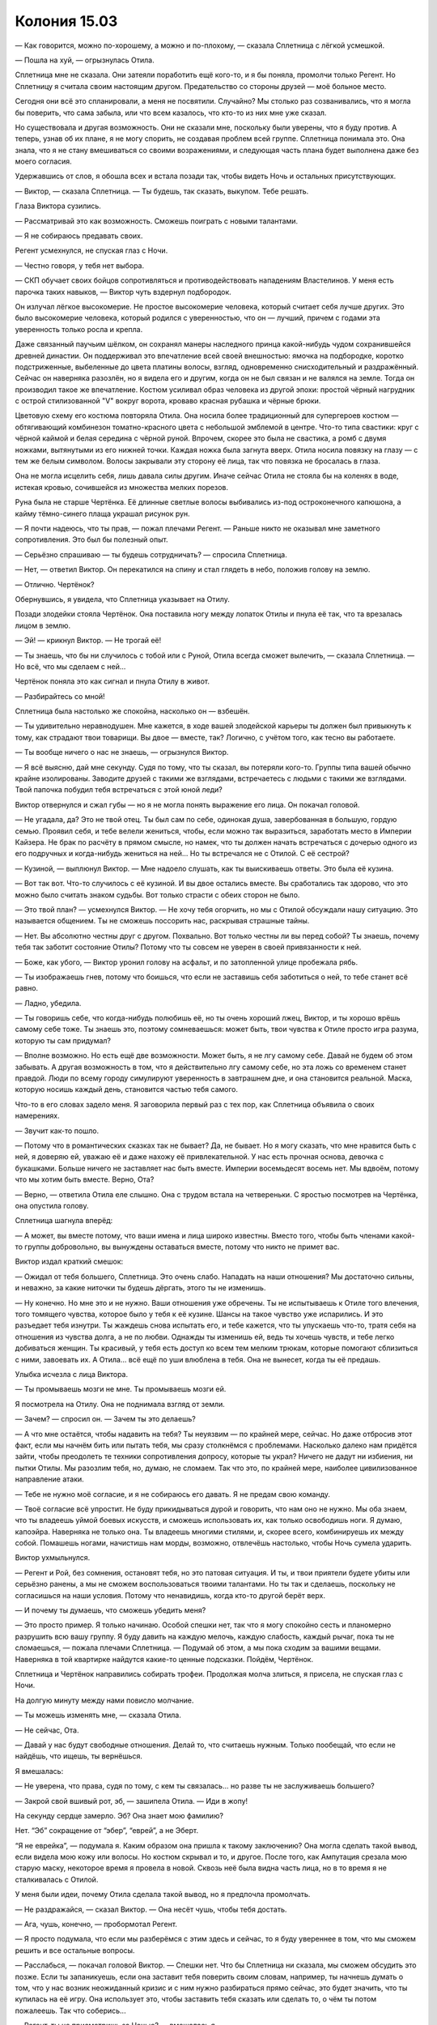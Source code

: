 ﻿Колония 15.03
###############
— Как говорится, можно по-хорошему, а можно и по-плохому, — сказала Сплетница с лёгкой усмешкой.

— Пошла на хуй, — огрызнулась Отила.

Сплетница мне не сказала. Они затеяли поработить ещё кого-то, и я бы поняла, промолчи только Регент. Но Сплетницу я считала своим настоящим другом. Предательство со стороны друзей — моё больное место.

Сегодня они всё это спланировали, а меня не посвятили. Случайно? Мы столько раз созванивались, что я могла бы поверить, что сама забыла, или что всем казалось, что кто-то из них мне уже сказал.

Но существовала и другая возможность. Они не сказали мне, поскольку были уверены, что я буду против. А теперь, узнав об их плане, я не могу спорить, не создавая проблем всей группе. Сплетница понимала это. Она знала, что я не стану вмешиваться со своими возражениями, и следующая часть плана будет выполнена даже без моего согласия.

Удержавшись от слов, я обошла всех и встала позади так, чтобы видеть Ночь и остальных присутствующих.

— Виктор, — сказала Сплетница. — Ты будешь, так сказать, выкупом. Тебе решать.

Глаза Виктора сузились.

— Рассматривай это как возможность. Сможешь поиграть с новыми талантами.

— Я не собираюсь предавать своих.

Регент усмехнулся, не спуская глаз с Ночи.

— Честно говоря, у тебя нет выбора.

— СКП обучает своих бойцов сопротивляться и противодействовать нападениям Властелинов. У меня есть парочка таких навыков, — Виктор чуть вздернул подбородок.

Он излучал лёгкое высокомерие. Не простое высокомерие человека, который считает себя лучше других. Это было высокомерие человека, который родился с уверенностью, что он — лучший, причем с годами эта уверенность только росла и крепла.

Даже связанный паучьим шёлком, он сохранял манеры наследного принца какой-нибудь чудом сохранившейся древней династии. Он поддерживал это впечатление всей своей внешностью: ямочка на подбородке, коротко подстриженные, выбеленные до цвета платины волосы, взгляд, одновременно снисходительный и раздражённый. Сейчас он наверняка разозлён, но я видела его и другим, когда он не был связан и не валялся на земле. Тогда он производил такое же впечатление. Костюм усиливал образ человека из другой эпохи: простой чёрный нагрудник с острой стилизованной "V" вокруг ворота, кроваво красная рубашка и чёрные брюки.

Цветовую схему его костюма повторяла Отила. Она носила более традиционный для супергероев костюм — обтягивающий комбинезон томатно-красного цвета с небольшой эмблемой в центре. Что-то типа свастики: круг с чёрной каймой и белая середина с чёрной руной. Впрочем, скорее это была не свастика, а ромб с двумя ножками, вытянутыми из его нижней точки. Каждая ножка была загнута вверх. Отила носила повязку на глазу — с тем же белым символом. Волосы закрывали эту сторону её лица, так что повязка не бросалась в глаза.

Она не могла исцелить себя, лишь давала силы другим. Иначе сейчас Отила не стояла бы на коленях в воде, истекая кровью, сочившейся из множества мелких порезов.

Руна была не старше Чертёнка. Её длинные светлые волосы выбивались из-под остроконечного капюшона, а кайму тёмно-синего плаща украшал рисунок рун.

— Я почти надеюсь, что ты прав, — пожал плечами Регент. — Раньше никто не оказывал мне заметного сопротивления. Это был бы полезный опыт.

— Серьёзно спрашиваю — ты будешь сотрудничать? — спросила Сплетница.

— Нет, — ответил Виктор. Он перекатился на спину и стал глядеть в небо, положив голову на землю.

— Отлично. Чертёнок?

Обернувшись, я увидела, что Сплетница указывает на Отилу.

Позади злодейки стояла Чертёнок. Она поставила ногу между лопаток Отилы и пнула её так, что та врезалась лицом в землю.

— Эй! — крикнул Виктор. — Не трогай её!

— Ты знаешь, что бы ни случилось с тобой или с Руной, Отила всегда сможет вылечить, — сказала Сплетница. — Но всё, что мы сделаем с ней...

Чертёнок поняла это как сигнал и пнула Отилу в живот.

— Разбирайтесь со мной!

Сплетница была настолько же спокойна, насколько он — взбешён.

— Ты удивительно неравнодушен. Мне кажется, в ходе вашей злодейской карьеры ты должен был привыкнуть к тому, как страдают твои товарищи. Вы двое — вместе, так? Логично, с учётом того, как тесно вы работаете.

— Ты вообще ничего о нас не знаешь, — огрызнулся Виктор.

— Я всё выясню, дай мне секунду. Судя по тому, что ты сказал, вы потеряли кого-то. Группы типа вашей обычно крайне изолированы. Заводите друзей с такими же взглядами, встречаетесь с людьми с такими же взглядами. Твой папочка побудил тебя встречаться с этой юной леди?

Виктор отвернулся и сжал губы — но я не могла понять выражение его лица. Он покачал головой.

— Не угадала, да? Это не твой отец. Ты был сам по себе, одинокая душа, завербованная в большую, гордую семью. Проявил себя, и тебе велели жениться, чтобы, если можно так выразиться, заработать место в Империи Кайзера. Не брак по расчёту в прямом смысле, но намек, что ты должен начать встречаться с дочерью одного из его подручных и когда-нибудь жениться на ней... Но ты встречался не с Отилой. С её сестрой?

— Кузиной, — выплюнул Виктор. — Мне надоело слушать, как ты выискиваешь ответы. Это была её кузина.

— Вот так вот. Что-то случилось с её кузиной. И вы двое остались вместе. Вы сработались так здорово, что это можно было считать знаком судьбы. Вот только страсти с обеих сторон не было.

— Это твой план? — усмехнулся Виктор. — Не хочу тебя огорчить, но мы с Отилой обсуждали нашу ситуацию. Это называется общением. Ты не сможешь поссорить нас, раскрывая страшные тайны.

— Нет. Вы абсолютно честны друг с другом. Похвально. Вот только честны ли вы перед собой? Ты знаешь, почему тебя так заботит состояние Отилы? Потому что ты совсем не уверен в своей привязанности к ней.

— Боже, как убого, — Виктор уронил голову на асфальт, и по затопленной улице пробежала рябь.

— Ты изображаешь гнев, потому что боишься, что если не заставишь себя заботиться о ней, то тебе станет всё равно.

— Ладно, убедила.

— Ты говоришь себе, что когда-нибудь полюбишь её, но ты очень хороший лжец, Виктор, и ты хорошо врёшь самому себе тоже. Ты знаешь это, поэтому сомневаешься: может быть, твои чувства к Отиле просто игра разума, которую ты сам придумал?

— Вполне возможно. Но есть ещё две возможности. Может быть, я не лгу самому себе. Давай не будем об этом забывать. А другая возможность в том, что я действительно лгу самому себе, но эта ложь со временем станет правдой. Люди по всему городу симулируют уверенность в завтрашнем дне, и она становится реальной. Маска, которую носишь каждый день, становится частью тебя самого.

Что-то в его словах задело меня. Я заговорила первый раз с тех пор, как Сплетница объявила о своих намерениях.

— Звучит как-то пошло.

— Потому что в романтических сказках так не бывает? Да, не бывает. Но я могу сказать, что мне нравится быть с ней, я доверяю ей, уважаю её и даже нахожу её привлекательной. У нас есть прочная основа, девочка с букашками. Больше ничего не заставляет нас быть вместе. Империи восемьдесят восемь нет. Мы вдвоём, потому что мы хотим быть вместе. Верно, Ота?

— Верно, — ответила Отила еле слышно. Она с трудом встала на четвереньки. С яростью посмотрев на Чертёнка, она опустила голову.

Сплетница шагнула вперёд:

— А может, вы вместе потому, что ваши имена и лица широко известны. Вместо того, чтобы быть членами какой-то группы добровольно, вы вынуждены оставаться вместе, потому что никто не примет вас.

Виктор издал краткий смешок:

— Ожидал от тебя большего, Сплетница. Это очень слабо. Нападать на наши отношения? Мы достаточно сильны, и неважно, за какие ниточки ты будешь дёргать, этого ты не изменишь.

— Ну конечно. Но мне это и не нужно. Ваши отношения уже обречены. Ты не испытываешь к Отиле того влечения, того томящего чувства, которое было у тебя к её кузине. Шансы на такое чувство уже испарились. И это разъедает тебя изнутри. Ты жаждешь снова испытать его, и тебе кажется, что ты упускаешь что-то, тратя себя на отношения из чувства долга, а не по любви. Однажды ты изменишь ей, ведь ты хочешь чувств, и тебе легко добиваться женщин. Ты красивый, у тебя есть доступ ко всем тем мелким трюкам, которые помогают сблизиться с ними, завоевать их. А Отила...  всё ещё по уши влюблена в тебя. Она не вынесет, когда ты её предашь.

Улыбка исчезла с лица Виктора.

— Ты промываешь мозги не мне. Ты промываешь мозги ей.

Я посмотрела на Отилу. Она не поднимала взгляд от земли.

— Зачем? — спросил он. — Зачем ты это делаешь?

— А что мне остаётся, чтобы надавить на тебя? Ты неуязвим — по крайней мере, сейчас. Но даже отбросив этот факт, если мы начнём бить или пытать тебя, мы сразу столкнёмся с проблемами. Насколько далеко нам придётся зайти, чтобы преодолеть те техники сопротивления допросу, которые ты украл? Ничего не дадут ни избиения, ни пытки Отилы. Мы разозлим тебя, но, думаю, не сломаем. Так что это, по крайней мере, наиболее цивилизованное направление атаки.

— Тебе не нужно моё согласие, и я не собираюсь его давать. Я не предам свою команду.

— Твоё согласие всё упростит. Не буду прикидываться дурой и говорить, что нам оно не нужно. Мы оба знаем, что ты владеешь уймой боевых искусств, и сможешь использовать их, как только освободишь ноги. Я думаю, капоэйра. Наверняка не только она. Ты владеешь многими стилями, и, скорее всего, комбинируешь их между собой. Помашешь ногами, начистишь нам морды, возможно, отвлечёшь настолько, чтобы Ночь сумела ударить.

Виктор ухмыльнулся.

— Регент и Рой, без сомнения, остановят тебя, но это патовая ситуация. И ты, и твои приятели будете убиты или серьёзно ранены, а мы не сможем воспользоваться твоими талантами. Но ты так и сделаешь, поскольку не согласишься на наши условия. Потому что ненавидишь, когда кто-то другой берёт верх.

— И почему ты думаешь, что сможешь убедить меня?

— Это просто пример. Я только начинаю. Особой спешки нет, так что я могу спокойно сесть и планомерно разрушить всю вашу группу. Я буду давить на каждую мелочь, каждую слабость, каждый рычаг, пока ты не сломаешься, — пожала плечами Сплетница. — Подумай об этом, а мы пока сходим за вашими вещами. Наверняка в той квартирке найдутся какие-то ценные подсказки. Пойдём, Чертёнок.

Сплетница и Чертёнок направились собирать трофеи. Продолжая молча злиться, я присела, не спуская глаз с Ночи.

На долгую минуту между нами повисло молчание.

— Ты можешь изменять мне, — сказала Отила.

— Не сейчас, Ота.

— Давай у нас будут свободные отношения. Делай то, что считаешь нужным. Только пообещай, что если не найдёшь, что ищешь, ты вернёшься.

Я вмешалась:

— Не уверена, что права, судя по тому, с кем ты связалась... но разве ты не заслуживаешь большего?

— Закрой свой вшивый рот, эб, — зашипела Отила. — Иди в жопу!

На секунду сердце замерло. Эб? Она знает мою фамилию?

Нет. “Эб” сокращение от “эбер”, “еврей”, а не Эберт.

“Я не еврейка”, — подумала я. Каким образом она пришла к такому заключению? Она могла сделать такой вывод, если видела мою кожу или волосы. Но костюм скрывал и то, и другое. После того, как Ампутация срезала мою старую маску, некоторое время я провела в новой. Сквозь неё была видна часть лица, но в то время я не сталкивалась с Отилой.

У меня были идеи, почему Отила сделала такой вывод, но я предпочла промолчать.

— Не раздражайся, — сказал Виктор. — Она несёт чушь, чтобы тебя достать.

— Ага, чушь, конечно, — пробормотал Регент.

— Я просто подумала, что если мы разберёмся с этим здесь и сейчас, то я буду увереннее в том, что мы сможем решить и все остальные вопросы.

— Расслабься, — покачал головой Виктор. — Спешки нет. Что бы Сплетница ни сказала, мы сможем обсудить это позже. Если ты запаникуешь, если она заставит тебя поверить своим словам, например, ты начнешь думать о том, что у нас возник неожиданный кризис и с ним нужно разбираться прямо сейчас, это будет значить, что ты купилась на её игру. Она использует это, чтобы заставить тебя сказать или сделать то, о чём ты потом пожалеешь. Так что соберись...

— Регент, ты не присмотришь за Ночью? — вмешалась я.

— Конечно.

Когда я подошла, Виктор уставился на меня. Я протянула вперёд руку и заставила пауков спускаться, растягивая нить, с кончиков пальцев.

— Какого чёрта? — он извивался и пытался отползти, но связанные руки и ноги мешали. Я замедлила спуск пауков, чтобы он мог внимательно их рассмотреть. Чёрные округлые брюшки с очертаниями красных песочных часов. Я могла использовать и тех, что опутывали Виктора шёлком — но мне нужна была драматическая наглядная демонстрация того, что я собираюсь сделать.

Я шевельнула рукой — пауки качнулись в разные стороны, чтобы я смогла правильно разместить их на лице Виктора.

— Тссс, — прошептала я, — закрой глаза. Если ты их напугаешь, они могут укусить.

Виктор рефлекторно моргнул, когда паук коснулся одного из век. Он прошипел:

— Психопатка, — скривился и закрыл глаза.

Я разместила новых пауков на линии губ.

— Осторожнее, — сказала я. — Пока я приглядываю за Ночью, я не могу полностью подавлять их инстинкты. Не двигайся.

Я посмотрела на Руну и Отилу. 

— Вы тоже помалкивайте. Я могу сделать с вами то же самое.

Отила молча смотрела. Руна медленно кивнула.

Ещё через пять минут Чертёнок и Сплетница вернулись, обе нагруженные мешками. По наклейкам я поняла, что в мешках лежит награбленное из центральных магазинов. Чертёнок вытащила баллончик-спрей и начала обрабатывать стеклянный куб, в котором Птица-Хрусталь заперла Тумана, заполняя прорехи и склеивая осколки воедино.

— Ты бы отошла, Рой, — сказала Сплетница. — Его сила работает при сближении. Физический контакт, визуальный контакт и активное использование навыков помогают ему воровать умения. Чем сильнее контакт в каждой из точек передачи, тем больше связей он устанавливает и тем быстрее крадет. Он может полностью забрать что-то существенное или сделать так, чтобы всё, что ты делаешь, получалось чуть-чуть хуже.

Я молча отошла.

— Ну, ты принял решение? — спросила Сплетница Виктора. — Поскольку я полностью экипирована, чтобы продолжить наш предыдущий разговор.

Виктор не ответил. Он не мог.

Сплетница повернулась ко мне и встретилась со мной глазами. Я оставила насекомых на месте.

— Не могла бы ты убрать пауков, пожалуйста? — попросила она.

— Ну конечно, — я согнала их, но не отвела взгляда.

Она отвернулась первой, переключаясь на Виктора:

— Ну что, Виктор?

Он посмотрел на Отилу, затем поднял глаза на Сплетницу. Ему удавалось сохранять уверенный вид, даже валяясь на спине, связанным, и в лужах воды. После долгой паузы он сказал:

— Я не решил.

— Ну что же, это шаг вперёд, — сказала Сплетница.

— Может быть, ты предложишь мне какой-нибудь стимул?

“Ему нужна победа хоть в чем-то, чтобы он мог пойти на уступки”, — подумала я.

— Я могу удерживать тебя семьдесят два часа, — пожал плечами Регент, — если ты не будешь сотрудничать, и тридцать шесть, если пойдёшь нам навстречу.

Виктор повернулся и посмотрел на Регента:

— Годится.

— Можешь освободить его?

По моему приказу пауки начали разрезать нити.

— Ты оставишь в покое остальных, — сказал Виктор.

— Рой присмотрит за ними, пока мы не отойдём на безопасное расстояние, а потом даст сигнал, что можно шевелиться, — сказала Сплетница.

Я кивнула. Хоть это мне и не нравилось, но нужно подыграть, чтобы не повредить имиджу группы и не испортить действующий план, даже если я с ним не согласна.

Я подозвала к себе Атланта и уже через пару секунд поднялась в воздух.

Существовал небольшой шанс, что я и Чертёнок моргнём одновременно и позволим Ночи использовать свою силу.

Когда Сплетница и Регент оказались за пределами действия моей силы, я повернулась и устремилась прочь. Ночь не превратилась в чудовище, но, думаю, только потому, что она была без сознания. Или, может быть, это эффект от тазера. В любом случае, я не жаловалась. Мне так проще. Когда Избранники оказались на границе досягаемости моей силы, я нарисовала в воздухе слова, чтобы дать им знать, что можно двигаться.

Я догнала остальных недалеко от штаб-квартиры Регента. Виктора, закованного в кандалы, с накрытой капюшоном головой, посадили в фургон. Ещё один грузовик стоял неподалёку.

В тот момент, когда дверь закрылась, я ткнула пальцем в сторону Сплетницы:

— Что за херня?!

— Эй, эй, — воскликнул Регент. — Уймись.

— Я не собираюсь "униматься". Вы оба сознательно держали меня в неведении либо эпически протупили, забыв рассказать мне. Но я-то знаю, что Сплетница не тупит.

— Вообще-то мы только наполовину сознательно не сказали тебе. Регент тут не при чём.

— Объясни, — потребовала я.

— Я не знала, что тебе настолько не нравится, когда Регент использует свою силу, пока ты недавно не подняла этот вопрос. Тогда я могла бы сказать о нашей второй цели, но забеспокоилась, что ты испортишь наши планы. Или будешь переживать о них во время схватки с Избранниками.

— И поэтому ты ставишь меня перед фактом после схватки.

— Прости. Повторяю, я и вправду недооценила, насколько это для тебя важно.

— Я согласилась на Призрачного Сталкера, потому что она законченная психопатка, ну и по личным причинам. Не важно. Я не возражала с Птицей-Хрусталь — думаю, в ней не осталось ни капли человеческого. Но сейчас всё иначе.

— Ясно. Вот что меня сбило с толку, — сказала Сплетница. — Я не вижу большой разницы между Виктором и Призрачным Сталкером.

— Я провела достаточно времени рядом с Призрачным Сталкером, чтобы быть уверенной в своём решении. Но я не была столько времени рядом с Виктором. Я не знаю, психопат он, заблуждается или его принудили делать то, что он делает.

— Я могла бы просветить тебя.

— Ты права, — ответила я, — могла бы. Это всё, чего я хотела. Просто чтобы сначала ты спросила меня.

Сплетница нахмурилась.

— И, разумеется, сейчас, когда это случилось, я не могу не думать о том, могу ли доверять тебе в будущем.

— Это нелепо, — сказал Регент. — Слышать подобное от тебя.

Я покачала головой:

— Я подыграла вам.

— Херня. Ты требуешь от нас уступок и компромиссов на каждом шагу.

— И я тоже иду на уступки и компромиссы. Я приняла твою настоящую силу, когда ты рассказал о ней. Я согласилась её использовать, чтобы пленить Призрачного Сталкера ради одной задачи.

— Давай называть вещи своими именами. Ты согласилась пленить Призрачного Сталкера, потому что хотела отомстить.

Я покачала головой:

— Нет. Помнишь, когда я первый раз подняла тему травли? Я предельно ясно сказала, что не хочу устраивать ничего подобного.

— То, что ты так сказала, не значит, что ты так думала.

— Я сказала то, что думала.

— Сказал самый “честный” член группы, — возразил он. Ещё до того, как я успела ответить, Регент поднял руки, словно останавливая меня. — Я не собирался доставать тебя, обвинять или оскорблять. Я просто говорю: с учётом всей этой херни с работой под прикрытием, не думаю, что твои аргументы убедительны.

Я отвела взгляд

— Я этим не горжусь.

— Понятно. Всё нормально. Но давай начистоту. Ты уйму времени говорила одно, а делала совсем другое. Думаю, мы все смирились с этой хернёй. Местами даже больше, чем могли. Ну, все, кроме Рейчел, но всё-таки... Тебе не кажется, что настало время для ответной любезности? 

— Если мы говорим об управлении разумом...

— Нет, — перебила Сплетница, — мы говорим о другом. У нас уже был прецедент, когда мы использовали силу Регента на конченых ублюдках. И я знала, что Виктор подходит под эту категорию. Так что дело только в том, что я не сообщила тебе об этом заранее. Я признаю, что виновата. Это неверное решение с моей стороны — оставить тебя в неведении. И тебе решать, стоит ли принять мои извинения и двигаться дальше.

— И как часто подобное будет происходить, пока мы не зайдём слишком далеко? Сила Регента так или иначе доведёт нас до беды. Если наши враги решат, что риск попасть под управление разумом слишком велик, банды объединятся против нас. Возможно, мы создадим больше проблем, чем получим пользы.

— Управление телом, а не разумом, — сказал Регент. — Я не лезу в серое вещество.

— Это нюансы. Мои аргументы в силе.

— Тогда давай я приведу свои аргументы, — сказал он. — Что я должен делать, если не использовать свою силу? Всю эту чепуху, когда я заставляю их спотыкаться, падать и лажать? Это явно не первоклассная суперсила.

— Я говорю о том, что прежде чем кого-то порабощать, нужно обсуждать это всей группой.

— А если время не позволяет? — спросил он. — Шанс схватить кого-то на лету. Мы просто упустим его, потому что ты хочешь развести дискуссию?

— Нет, — вздохнула я. — Ты можешь схватить этого человека, мы будем держать его достаточно долго, чтобы всё обсудить, и затем отпустим, если решим, что это неприемлемо.

Он пожал плечами. 

— Что ни хрена не позволит нам ослабить подозрения, когда кто-то заметит, что его товарища уж слишком долго нет. Достаточно долго, чтобы его захватили и поработили. Видал я такое. Может, в меньшем масштабе, но я видел, как это происходит. Как приходит паранойя.

— Верно. А вы со своим маленьким планом только что заварили знатную кашу. С этого момента, что бы мы ни сделали, люди будут напуганы достаточно, чтобы увидеть контроль над разумом там, где его нет.

— Страх — это хорошо, — сказала Сплетница.

— А паранойя — нет. Если враги почувствуют себя зажатыми в угол, они могут сделать что-нибудь идиотское. Ты сама сказала, что Виктор был готов напасть на нас, как только мы освободим его, даже если это поставит его самого и его команду в смертельную опасность. А ведь он не идиот.

— Но он и не гений, — сказал Регент. — Проще говоря: владение силой, которая прокачивает тебе мозги, не обязательно означает, что ты умный.

Сплетница раздражённо взглянула на Регента, потом повернулась ко мне:

— Я понимаю твоё недовольство. Ты чувствуешь, что мы сделали шаг назад в спасении города ради весьма незначительной цели.

— Именно так, — я пожала плечами.

— Вот только наши враги уже группируются для нападения на нас. Если их целью будет Регент, ничего не изменится. Разве что более важные члены команды будут в большей безопасности.

— Я вижу, что ты делаешь. Вершишь маленькую месть, — пробормотал Регент.

Сплетница показала ему язык, затем повернулась ко мне:

— Люди будут опасаться устранить Регента, потому что так они освободят Птицу-Хрусталь. Поставь себя на их место. Не слишком комфортно, если ты жаждешь мести.

— В любом случае, не слишком комфортно, даже когда ты с ним в одной команде, — сказала я, взглянув на Птицу-Хрусталь. Мы, конечно, приняли контрмеры, но... Да, некомфортно.

Сплетница тоже посмотрела на Птицу-Хрусталь.

— Но главное, к чему я клоню — наш общий план. У нас есть Виктор. Наш громила. Тебе, наверное, интересно, зачем?

— Слегка.

— Помнишь наше нападение на штаб-квартиру СКП? Мы унесли данные. Данные, которые Выверт и его люди не смогли взломать.

Я кивнула.

— Я думаю, Виктор может это сделать.

— Принято, но всё ещё не убедительно.

— Дослушай до конца. Я сказала об этой возможности Выверту, и это привлекло его внимание. У меня было что-то вроде идеи, что Виктор, Руна и Отила искали возможность уйти из Избранников, так что я скормила Выверту мысль, что он может кое-что им предложить.

— Не уверена, что мне нравится ход твоих мыслей.

— Не думаю, что они примут предложение, но если даже примут, может оказаться, что нам это всё равно на руку. Но я сбилась с мысли. Важный момент — не нанять их, а дать им заподозрить, что мы с Вывертом, а Выверт с нами.

Я кивнула. Отвлечь Выверта и его команду как раз, когда мы поднимем бунт, вполне возможно. Смысл в этом есть. Это заставит его уделять нам меньше внимания, а, возможно, вообще переключит его.

— Третий пункт. Просто теория. Но что, если Мрак сможет одолжить силу Виктора и получит некоторые долговременные навыки?

— Просто теория? Интересно. Ты обсуждала это с Мраком?

— Нет. Я позвонила, чтобы спросить, но Чертёнок сказала, что Мрак отдыхает. Но не думаю, что ему это повредит.

Я кивнула.

— Итак, мы собираем данные, возможно, выманиваем Выверта и ставим вампира умений в ситуацию, когда он окружён людьми с самыми разными прокачанными навыками. Как ребёнок в конфетной лавке. Сомневаюсь, что он не будет пускать слюни. Понятно, что Выверт не даст Виктору шанса подобрать что-то ценное, если только он не согласится присоединиться. Но договорилась с Малым, Сенегалом, Притт и Челюстью, и они готовы поделиться какими-нибудь исключительными навыками, которым Виктор не сможет найти аналога — в обмен на несколько небольших услуг.

— Каких услуг?

— Например, помочь нам понять, что умеет Выверт. Не вполне уверена, но, думаю, Виктор сможет сказать, в чём заключается повседневная работа Выверта. Этого вполне достаточно в качестве отправной точки — я смогу докопаться до остальных деталей. Знай своего врага. А с настолько разносторонним парнем я смогу придумать ещё несколько возможностей использования.

— Ладно, — сказала я.

— Ладно? — переспросила она.

— Ладно. Согласна. Я бы хотела, чтобы мы обсудили это раньше. Но хочу признать, что мы через многое прошли, и при этом вы столкнулись со множеством моих требований. Если ты считаешь, что это хорошая идея, если ты уверена в этом, то я готова принять твоё решение.

Сплетница кивнула.

— Спасибо.

— А я? — спросил Регент. — Никакого "Я доверяю твоим суждениям?"

— Я вообще-то не доверяю, — призналась я.

— Пфф. И это после всего, что я для тебя сделал... — фыркнул Регент.

— Э-э-э?

— Неважно, — усмехнулся он. — Я хочу доехать до Выверта и заняться делом. Интересно, сколько продержится Виктор?

— Я тоже пойду, — сказала Сплетница. — Хочу сама увидеть, как всё обернётся.

— Если я вам не нужна, отправлюсь к себе, — сказала я. — Позабочусь о своих людях.

Сплетница кивнула, забралась в кузов второго грузовика и махнула мне рукой.

Я была не в восторге от сложившейся ситуации, но я с этим справлюсь. Мне стало легче от того, что нашлось время переключиться на решение проблем. Не отдохнуть, а перейти к следующему пункту в списке важнейших дел. Заняться тем, что абсолютно, совершенно точно необходимо уладить. Убедиться, что папа защищён от Выверта — это первоочередное. Убедиться, что мои люди защищены и способны сами отразить нападение Избранников. Нужно привести снаряжение в порядок, закончить костюмы, поддержать контакт с Сукой, чтобы наши новые хорошие отношения не рассыпались, поддержать линии связи с Вывертом и Сплетницей, чтобы быть в курсе происходящего.

— Не окажешь мне услугу? — спросил кто-то позади.

Я резко развернулась, выхватывая нож. Чертёнок. Блядь.

— Что? — спросила я. — Ты откуда взялась?

— Я осталась сзади, присматривала за Ночью. Моргала по очереди глазами, чтобы не упускать её из виду. А ты даже не помнишь, что я это делала. Блядь. Неблагодарные ублюдки. Мне пришлось бежать несколько кварталов, чтобы ты не улетела прежде, чем я успею тебя кое о чем спросить.

— Могла бы просто позвонить.

Она покачала головой:

— Ты слышала, что сказала Сплетница. Возможно, Выверт прослушивает наши телефоны. Не нужно упоминать ничего, что Выверт не должен знать.

— Ты не хочешь, чтобы он знал о твоей маленькой просьбе? — спросила я и разозлилась на себя за то, что вообще открыла рот.

Как мне со всем справиться, если, как только я решаю одну проблему, на меня сваливаются две новые?